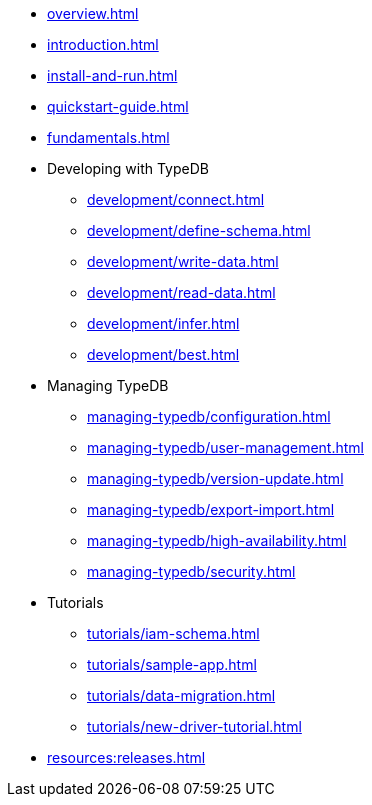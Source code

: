 // TypeDB

* xref:overview.adoc[]
* xref:introduction.adoc[]
* xref:install-and-run.adoc[]
* xref:quickstart-guide.adoc[]
* xref:fundamentals.adoc[]

* Developing with TypeDB
** xref:development/connect.adoc[]
** xref:development/define-schema.adoc[]
** xref:development/write-data.adoc[]
//** xref:development/write-data.adoc[Insert data]
//** xref:development/write-data.adoc[Delete data]
//** xref:development/write-data.adoc[Update data]
** xref:development/read-data.adoc[]
** xref:development/infer.adoc[]
** xref:development/best.adoc[]

* Managing TypeDB
** xref:managing-typedb/configuration.adoc[]
** xref:managing-typedb/user-management.adoc[]
** xref:managing-typedb/version-update.adoc[]
** xref:managing-typedb/export-import.adoc[]
** xref:managing-typedb/high-availability.adoc[]
** xref:managing-typedb/security.adoc[]

////
* Cloud deployments
** xref:cloud-deployments/account.adoc[]
** xref:cloud-deployments/connect.adoc[]
** xref:cloud-deployments/deploy.adoc[]
** xref:cloud-deployments/organization.adoc[]
** xref:cloud-deployments/projects.adoc[]

* Self-hosted deployments
** xref:self-hosted-deployments/configuration.adoc[]
** xref:self-hosted-deployments/export-import.adoc[]
** xref:self-hosted-deployments/version-update.adoc[]
** xref:self-hosted-deployments/high-availability.adoc[]
** xref:self-hosted-deployments/security.adoc[]
////

* Tutorials
** xref:tutorials/iam-schema.adoc[]
** xref:tutorials/sample-app.adoc[]
** xref:tutorials/data-migration.adoc[]
** xref:tutorials/new-driver-tutorial.adoc[]

//* Deep dive
//** xref:deep/deep-dive.adoc[Deep dive in Fundamentals]
//*** xref:fun/types-dd.adoc[Deep dive in the type system]
//*** xref:fun/queries-dd.adoc[Deep dive in the patterns]
//*** xref:fun/inference-dd.adoc[Deep dive in the inference]

//.Resources
* xref:resources:releases.adoc[]
